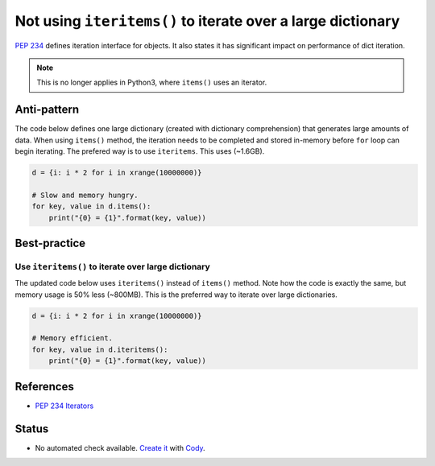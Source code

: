 Not using ``iteritems()`` to iterate over a large dictionary
============================================================

`PEP 234 <https://www.python.org/dev/peps/pep-0234://www.python.org/dev/peps/pep-0234/>`_ defines iteration interface for objects. It also states it has significant impact on performance of dict iteration.

.. note::

    This is no longer applies in Python3, where ``items()`` uses an iterator.

Anti-pattern
------------

The code below defines one large dictionary (created with dictionary comprehension) that generates large amounts of data. When using ``items()`` method, the iteration needs to be completed and stored in-memory before ``for`` loop can begin iterating. The prefered way is to use ``iteritems``. This uses (~1.6GB).

.. code:: python

    d = {i: i * 2 for i in xrange(10000000)}

    # Slow and memory hungry.
    for key, value in d.items():
        print("{0} = {1}".format(key, value))

Best-practice
-------------

Use ``iteritems()`` to iterate over large dictionary
....................................................

The updated code below uses ``iteritems()`` instead of ``items()`` method. Note how the code is exactly the same, but memory usage is 50% less (~800MB). This is the preferred way to iterate over large dictionaries.

.. code:: python

    d = {i: i * 2 for i in xrange(10000000)}

    # Memory efficient.
    for key, value in d.iteritems():
        print("{0} = {1}".format(key, value))

References
----------
- `PEP 234 Iterators <https://www.python.org/dev/peps/pep-0234/>`_

Status
------

- No automated check available. `Create it <https://www.quantifiedcode.com/app/patterns>`_ with `Cody <http://docs.quantifiedcode.com/patterns/language/index.html>`_.
